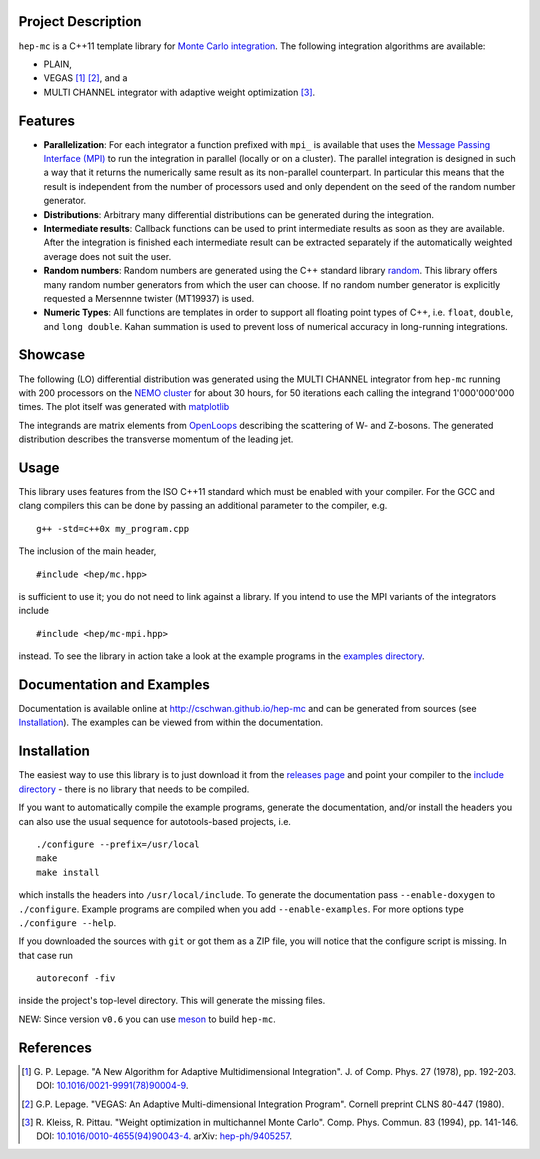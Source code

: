 Project Description
===================

``hep-mc`` is a C++11 template library for `Monte Carlo integration
<https://en.wikipedia.org/wiki/Monte_Carlo_integration>`_. The following
integration algorithms are available:

- PLAIN,
- VEGAS [1]_ [2]_, and a
- MULTI CHANNEL integrator with adaptive weight optimization [3]_.

Features
========

- **Parallelization**: For each integrator a function prefixed with ``mpi_`` is
  available that uses the `Message Passing Interface (MPI)
  <http://www.mpi-forum.org/>`_ to run the integration in parallel (locally or
  on a cluster). The parallel integration is designed in such a way that it
  returns the numerically same result as its non-parallel counterpart. In
  particular this means that the result is independent from the number of
  processors used and only dependent on the seed of the random number generator.
- **Distributions**: Arbitrary many differential distributions can be generated
  during the integration.
- **Intermediate results**: Callback functions can be used to print intermediate
  results as soon as they are available. After the integration is finished each
  intermediate result can be extracted separately if the automatically weighted
  average does not suit the user.
- **Random numbers**: Random numbers are generated using the C++ standard
  library `random <http://en.cppreference.com/w/cpp/numeric/random>`_. This
  library offers many random number generators from which the user can choose.
  If no random number generator is explicitly requested a Mersennne twister
  (MT19937) is used.
- **Numeric Types**: All functions are templates in order to support all
  floating point types of C++, i.e. ``float``, ``double``, and ``long double``.
  Kahan summation is used to prevent loss of numerical accuracy in long-running
  integrations.

Showcase
========

The following (LO) differential distribution was generated using the MULTI
CHANNEL integrator from ``hep-mc`` running with 200 processors on the `NEMO
cluster <https://www.hpc.uni-freiburg.de/nemo>`_ for about 30 hours, for 50
iterations each calling the integrand 1'000'000'000 times. The plot itself was
generated with `matplotlib <https://matplotlib.org/>`_

.. image:: doc/ptj1.svg
   :align: center
   :width: 80%

The integrands are matrix elements from `OpenLoops
<https://openloops.hepforge.org/>`_ describing the scattering of W- and
Z-bosons. The generated distribution describes the transverse momentum of the
leading jet.

Usage
=====

This library uses features from the ISO C++11 standard which must be enabled
with your compiler. For the GCC and clang compilers this can be done by passing
an additional parameter to the compiler, e.g. ::

    g++ -std=c++0x my_program.cpp

The inclusion of the main header, ::

    #include <hep/mc.hpp>

is sufficient to use it; you do not need to link against a library. If you
intend to use the MPI variants of the integrators include ::

    #include <hep/mc-mpi.hpp>

instead. To see the library in action take a look at the example programs in the
`examples directory`_.

Documentation and Examples
==========================

Documentation is available online at http://cschwan.github.io/hep-mc and can be
generated from sources (see Installation_). The examples can be viewed from
within the documentation.

Installation
============

The easiest way to use this library is to just download it from the `releases
page`_ and point your compiler to the `include directory`_ - there is no library
that needs to be compiled.

If you want to automatically compile the example programs, generate the
documentation, and/or install the headers you can also use the usual sequence
for autotools-based projects, i.e. ::

    ./configure --prefix=/usr/local
    make
    make install

which installs the headers into ``/usr/local/include``. To generate the
documentation pass ``--enable-doxygen`` to ``./configure``. Example programs are
compiled when you add ``--enable-examples``. For more options type ``./configure
--help``.

If you downloaded the sources with ``git`` or got them as a ZIP file, you will
notice that the configure script is missing. In that case run ::

    autoreconf -fiv

inside the project's top-level directory. This will generate the missing files.

NEW: Since version ``v0.6`` you can use `meson <http://mesonbuild.com/>`_ to
build ``hep-mc``.

References
==========

.. [1] G. P. Lepage. "A New Algorithm for Adaptive Multidimensional
       Integration". J. of Comp. Phys. 27 (1978), pp. 192-203. DOI:
       `10.1016/0021-9991(78)90004-9
       <http://dx.doi.org/10.1016/0021-9991(78)90004-9>`_.

.. [2] G.P. Lepage. "VEGAS: An Adaptive Multi-dimensional Integration Program".
       Cornell preprint CLNS 80-447 (1980).

.. [3] R. Kleiss, R. Pittau. "Weight optimization in multichannel Monte Carlo".
       Comp. Phys. Commun. 83 (1994), pp. 141-146. DOI:
       `10.1016/0010-4655(94)90043-4
       <http://dx.doi.org/10.1016/0010-4655(94)90043-4>`_. arXiv:
       `hep-ph/9405257 <http://arxiv.org/abs/hep-ph/9405257>`_.

.. _releases page: http://github.com/cschwan/hep-mc/releases
.. _include directory: http://github.com/cschwan/hep-mc/tree/master/include
.. _examples directory: http://github.com/cschwan/hep-mc/tree/master/examples
